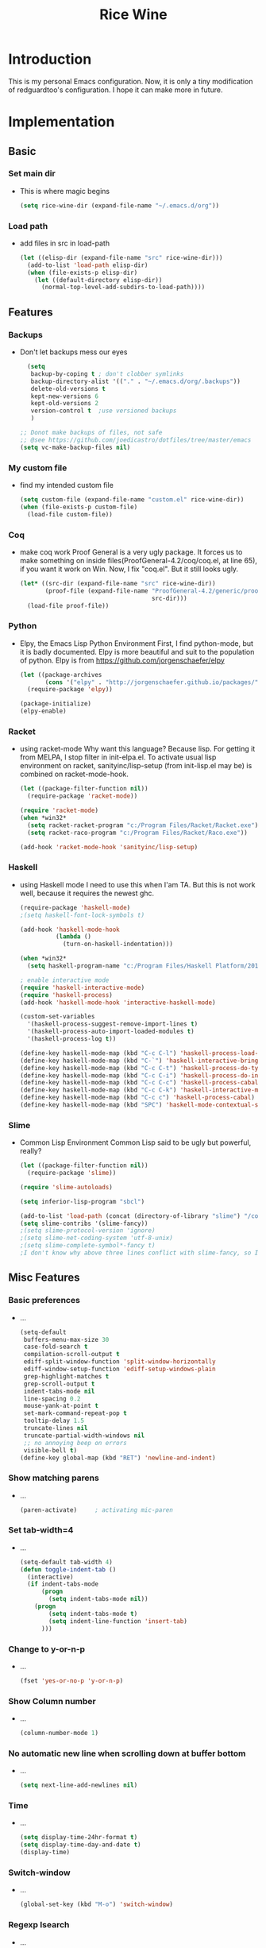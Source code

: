 #+TITLE: Rice Wine 

* Introduction
  This is my personal Emacs configuration.
  Now, it is only a tiny modification of redguardtoo's configuration.
  I hope it can make more in future.

* Implementation
** Basic
*** Set main dir
- This is where magic begins
  #+begin_src emacs-lisp :tangle yes
  (setq rice-wine-dir (expand-file-name "~/.emacs.d/org"))
  #+end_src
*** Load path
- add files in src in load-path
  #+begin_src emacs-lisp :tangle yes
  (let ((elisp-dir (expand-file-name "src" rice-wine-dir)))
    (add-to-list 'load-path elisp-dir)
    (when (file-exists-p elisp-dir)
      (let ((default-directory elisp-dir))
        (normal-top-level-add-subdirs-to-load-path))))
  #+end_src

** Features
*** Backups
- Don't let backups mess our eyes
  #+begin_src emacs-lisp :tangle yes
    (setq
     backup-by-coping t ; don't clobber symlinks
     backup-directory-alist '(("." . "~/.emacs.d/org/.backups"))
     delete-old-versions t
     kept-new-versions 6
     kept-old-versions 2
     version-control t  ;use versioned backups
     )
  
  ;; Donot make backups of files, not safe
  ;; @see https://github.com/joedicastro/dotfiles/tree/master/emacs
  (setq vc-make-backup-files nil)
  #+end_src

*** My custom file
- find my intended custom file
  #+begin_src emacs-lisp :tangle yes
  (setq custom-file (expand-file-name "custom.el" rice-wine-dir))
  (when (file-exists-p custom-file)
    (load-file custom-file))
  #+end_src

*** Coq 
- make coq work
  Proof General is a very ugly package. 
  It forces us to make something on inside files(ProofGeneral-4.2/coq/coq.el, at line 65), if you want it work on Win.
  Now, I fix "coq.el". But it still looks ugly. 
  #+begin_src emacs-lisp :tangle yes
  (let* ((src-dir (expand-file-name "src" rice-wine-dir))
         (proof-file (expand-file-name "ProofGeneral-4.2/generic/proof-site.el"
                                       src-dir)))
    (load-file proof-file))
  #+end_src

*** Python
- Elpy, the Emacs Lisp Python Environment
  First, I find python-mode, but it is badly documented.
  Elpy is more beautiful and suit to the population of python.
  Elpy is from https://github.com/jorgenschaefer/elpy
  #+begin_src emacs-lisp :tangle yes
  (let ((package-archives
         (cons '("elpy" . "http://jorgenschaefer.github.io/packages/") package-archives)))
    (require-package 'elpy))
  
  (package-initialize)
  (elpy-enable)
  #+end_src
*** Racket
- using racket-mode
  Why want this language? Because lisp.
  For getting it from MELPA, I stop filter in init-elpa.el.
  To activate usual lisp environment on racket, sanityinc/lisp-setup (from init-lisp.el may be) is combined on racket-mode-hook.
  #+begin_src emacs-lisp :tangle yes
  (let ((package-filter-function nil)) 
    (require-package 'racket-mode))
  
  (require 'racket-mode)
  (when *win32*
    (setq racket-racket-program "c:/Program Files/Racket/Racket.exe")
    (setq racket-raco-program "c:/Program Files/Racket/Raco.exe"))
  
  (add-hook 'racket-mode-hook 'sanityinc/lisp-setup)
  #+end_src

*** Haskell
- using Haskell mode
  I need to use this when I'am TA.
  But this is not work well, because it requires the newest ghc. 
  #+begin_src emacs-lisp :tangle yes
  (require-package 'haskell-mode)
  ;(setq haskell-font-lock-symbols t)
  
  (add-hook 'haskell-mode-hook
            (lambda ()
              (turn-on-haskell-indentation)))
  
  (when *win32*
    (setq haskell-program-name "c:/Program Files/Haskell Platform/2014.2.0.0/bin/ghci.exe"))
  
  ; enable interactive mode
  (require 'haskell-interactive-mode)
  (require 'haskell-process)
  (add-hook 'haskell-mode-hook 'interactive-haskell-mode)
  
  (custom-set-variables
    '(haskell-process-suggest-remove-import-lines t)
    '(haskell-process-auto-import-loaded-modules t)
    '(haskell-process-log t))
  
  (define-key haskell-mode-map (kbd "C-c C-l") 'haskell-process-load-or-reload)
  (define-key haskell-mode-map (kbd "C-`") 'haskell-interactive-bring)
  (define-key haskell-mode-map (kbd "C-c C-t") 'haskell-process-do-type)
  (define-key haskell-mode-map (kbd "C-c C-i") 'haskell-process-do-info)
  (define-key haskell-mode-map (kbd "C-c C-c") 'haskell-process-cabal-build)
  (define-key haskell-mode-map (kbd "C-c C-k") 'haskell-interactive-mode-clear)
  (define-key haskell-mode-map (kbd "C-c c") 'haskell-process-cabal)
  (define-key haskell-mode-map (kbd "SPC") 'haskell-mode-contextual-space)
  #+end_src

*** Slime
- Common Lisp Environment
  Common Lisp said to be ugly but powerful, really?
  #+begin_src emacs-lisp :tangle yes
  (let ((package-filter-function nil))
    (require-package 'slime))
  
  (require 'slime-autoloads)
  
  (setq inferior-lisp-program "sbcl")
  
  (add-to-list 'load-path (concat (directory-of-library "slime") "/contrib"))
  (setq slime-contribs '(slime-fancy))
  ;(setq slime-protocol-version 'ignore)
  ;(setq slime-net-coding-system 'utf-8-unix)
  ;(setq slime-complete-symbol*-fancy t)
  ;I don't know why above three lines conflict with slime-fancy, so I comment them.
  #+end_src

** Misc Features
*** Basic preferences
- ...
  #+begin_src emacs-lisp :tangle yes
  (setq-default
   buffers-menu-max-size 30
   case-fold-search t
   compilation-scroll-output t
   ediff-split-window-function 'split-window-horizontally
   ediff-window-setup-function 'ediff-setup-windows-plain
   grep-highlight-matches t
   grep-scroll-output t
   indent-tabs-mode nil
   line-spacing 0.2
   mouse-yank-at-point t
   set-mark-command-repeat-pop t
   tooltip-delay 1.5
   truncate-lines nil
   truncate-partial-width-windows nil
   ;; no annoying beep on errors
   visible-bell t)
  (define-key global-map (kbd "RET") 'newline-and-indent)
   #+end_src
*** Show matching parens
- ...
  #+begin_src emacs-lisp :tangle yes
  (paren-activate)     ; activating mic-paren
  #+end_src
*** Set tab-width=4
- ...
  #+begin_src emacs-lisp :tangle yes
  (setq-default tab-width 4)
  (defun toggle-indent-tab ()
    (interactive)
    (if indent-tabs-mode
        (progn
          (setq indent-tabs-mode nil))
      (progn
          (setq indent-tabs-mode t)
          (setq indent-line-function 'insert-tab)
        )))
  #+end_src
*** Change to y-or-n-p
- ...
  #+begin_src emacs-lisp :tangle yes
  (fset 'yes-or-no-p 'y-or-n-p)
  #+end_src
*** Show Column number
- ...
  #+begin_src emacs-lisp :tangle yes
  (column-number-mode 1)
  #+end_src
*** No automatic new line when scrolling down at buffer bottom
- ...
  #+begin_src emacs-lisp :tangle yes
  (setq next-line-add-newlines nil)
  #+end_src
*** Time
- ...
  #+begin_src emacs-lisp :tangle yes
  (setq display-time-24hr-format t)
  (setq display-time-day-and-date t)
  (display-time)
  #+end_src
*** Switch-window
- ...
  #+begin_src emacs-lisp :tangle yes
  (global-set-key (kbd "M-o") 'switch-window)
  #+end_src

*** Regexp Isearch
- ...
  #+begin_src emacs-lisp :tangle yes
  (global-set-key "\C-s" 'isearch-forward-regexp)
  (global-set-key "\M-s" 'isearch-backward-regexp)
  #+end_src
*** find-file-other-frame
- This is some weird. How can I kill the frame?
  #+begin_src emacs-lisp :tangle yes
  (global-set-key "\C-x\C-n" 'find-file-other-frame) ;open new frame with a file
  #+end_src

*** Bookmarks
- It seems conflict with evil mode.  
  #+begin_src emacs-lisp :tangle yes
  (if (file-exists-p (file-truename "~/.emacs.bmk"))
      (setq bookmark-default-file (file-truename "~/.emacs.bmk")))
  
  (global-set-key (kbd "C-.") 'set-mark-command)
  (global-set-key (kbd "C-x C-.") 'pop-global-mark)
  (global-set-key [f12] 'list-bookmarks)
  #+end_src

*** effective emacs item 7 and 9
- ...
  #+begin_src emacs-lisp :tangle yes
  (if (fboundp 'scroll-bar-mode) (scroll-bar-mode -1))
  (if (fboundp 'tool-bar-mode) (tool-bar-mode -1))
  ;(if (fboundp 'menu-bar-mode) (menu-bar-mode -1))
  (defalias 'qrr 'query-replace-regexp)
  #+end_src

*** clipboard
- ...
  #+begin_src emacs-lisp :tangle yes
  ;; Use the system clipboard
  (setq x-select-enable-clipboard t)
  ;; you need install xsel under Linux
  ;; xclip has some problem when copying under Linux
  (defun copy-yank-str (msg &optional clipboard-only)
    (unless clipboard-only (kill-new msg))
    (cond
     ;; display-graphic-p need windows 23.3.1
     ((and (display-graphic-p) x-select-enable-clipboard)
      (x-set-selection 'CLIPBOARD msg))
     (t (with-temp-buffer
          (insert msg)
          (shell-command-on-region (point-min) (point-max)
                                   (cond
                                    ((eq system-type 'cygwin) "putclip")
                                    ((eq system-type 'darwin) "pbcopy")
                                    (t "xsel -ib")
                                    )))
      )))
  
  (defun cp-filename-of-current-buffer ()
    "copy file name (NOT full path) into the yank ring and OS clipboard"
    (interactive)
    (let (filename)
      (when buffer-file-name
        (setq filename (file-name-nondirectory buffer-file-name))
        (copy-yank-str filename)
        (message "filename %s => clipboard & yank ring" filename)
        )))
  
  (defun cp-filename-line-number-of-current-buffer ()
    "copy file:line into the yank ring and clipboard"
    (interactive)
    (let (filename linenum rlt)
      (when buffer-file-name
        (setq filename (file-name-nondirectory buffer-file-name))
        (setq linenum (save-restriction
                        (widen)
                        (save-excursion
                          (beginning-of-line)
                          (1+ (count-lines 1 (point))))))
        (setq rlt (format "%s:%d" filename linenum))
        (copy-yank-str rlt)
        (message "%s => clipboard & yank ring" rlt)
        )))
  
  (defun cp-fullpath-of-current-buffer ()
    "copy full path into the yank ring and OS clipboard"
    (interactive)
    (when buffer-file-name
      (copy-yank-str (file-truename buffer-file-name))
      (message "file full path => clipboard & yank ring")
      ))
  
  (defun copy-to-x-clipboard ()
    (interactive)
    (if (region-active-p)
        (progn
          (cond
           ((and (display-graphic-p) x-select-enable-clipboard)
            (x-set-selection 'CLIPBOARD (buffer-substring (region-beginning) (region-end))))
           (t (shell-command-on-region (region-beginning) (region-end)
                                       (cond
                                        (*cygwin* "putclip")
                                        (*is-a-mac* "pbcopy")
                                        (*linux* "xsel -ib")))
              ))
          (message "Yanked region to clipboard!")
          (deactivate-mark))
          (message "No region active; can't yank to clipboard!")))
  
  (defun get-str-from-x-clipboard ()
    (let (s)
      (cond
       ((and (display-graphic-p) x-select-enable-clipboard)
        (setq s (x-selection 'CLIPBOARD)))
       (t (setq s (shell-command-to-string
                   (cond
                    (*cygwin* "getclip")
                    (*is-a-mac* "pbpaste")
                    (t "xsel -ob"))))
          ))
      s))
  
  
  (defun paste-from-x-clipboard()
    "Paste string clipboard"
    (interactive)
    (insert (get-str-from-x-clipboard)))
  
  (defun my/paste-in-minibuffer ()
    (local-set-key (kbd "M-y") 'paste-from-x-clipboard)
    )
  
  (add-hook 'minibuffer-setup-hook 'my/paste-in-minibuffer)
  
  (defun paste-from-clipboard-and-cc-kill-ring ()
    "paste from clipboard and cc the content into kill ring"
    (interactive)
    (let (str)
      (with-temp-buffer
        (paste-from-x-clipboard)
        (setq str (buffer-string)))
      ;; finish the paste
      (insert str)
      ;; cc the content into kill ring at the same time
      (kill-new str)
      ))
  ;;; }}
  
  
  #+end_src

*** saveplace
- ...
  #+begin_src emacs-lisp :tangle yes
  ; @see http://www.emacswiki.org/emacs/SavePlace
  (require 'saveplace)
  (setq-default save-place t)
  #+end_src
*** expand-region
- ...
  #+begin_src emacs-lisp :tangle yes
  (if window-system
   (progn
     (define-key global-map (kbd "C-2") 'er/expand-region)
     (define-key global-map (kbd "C-M-2") 'er/contract-region)
     )
   (progn
     (define-key global-map (kbd "C-@") 'er/expand-region)
     (define-key global-map (kbd "C-M-@") 'er/contract-region)
   )
  )
  #+end_src
*** eshell
- ...
  #+begin_src emacs-lisp :tangle yes
  (setq eshell-prompt-function
         (lambda ()
           (concat (getenv "USER") " $ ")))
  #+end_src
*** smarter-move-beginning-of-line
- ...
  #+begin_src emacs-lisp :tangle yes
  ;; { smarter navigation to the beginning of a line
  ;; http://emacsredux.com/blog/2013/05/22/smarter-navigation-to-the-beginning-of-a-line/
  (defun smarter-move-beginning-of-line (arg)
    "Move point back to indentation of beginning of line.
  
  Move point to the first non-whitespace character on this line.
  If point is already there, move to the beginning of the line.
  Effectively toggle between the first non-whitespace character and
  the beginning of the line.
  
  If ARG is not nil or 1, move forward ARG - 1 lines first.  If
  point reaches the beginning or end of the buffer, stop there."
    (interactive "^p")
    (setq arg (or arg 1))
  
    ;; Move lines first
    (when (/= arg 1)
      (let ((line-move-visual nil))
        (forward-line (1- arg))))
  
    (let ((orig-point (point)))
      (back-to-indentation)
      (when (= orig-point (point))
        (move-beginning-of-line 1))))
  
  ;; remap C-a to `smarter-move-beginning-of-line'
  (global-set-key [remap move-beginning-of-line]
                  'smarter-move-beginning-of-line)
  
  #+end_src

*** sudo-edit
- ...
  #+begin_src emacs-lisp :tangle yes
  (defun sudo-edit (&optional arg)
    "Edit currently visited file as root.
  With a prefix ARG prompt for a file to visit.
  Will also prompt for a file to visit if current
  buffer is not visiting a file."
    (interactive "P")
    (if (or arg (not buffer-file-name))
        (find-file (concat "/sudo:root@localhost:"
                           (ido-read-file-name "Find file(as root): ")))
      (find-alternate-file (concat "/sudo:root@localhost:" buffer-file-name))))
  
  ;; (defadvice ido-find-file (after find-file-sudo activate)
  ;;   "Find file as root if necessary."
  ;;   (unless (and buffer-file-name
  ;;                (file-writable-p buffer-file-name))
  ;;     (find-alternate-file (concat "/sudo:root@localhost:" buffer-file-name))))
  ;; }}
  #+end_src

*** eval and replace s-exp
- ...
  #+begin_src emacs-lisp :tangle yes
  ;; {{ eval and replace anywhere
  ;; @see http://emacs.wordpress.com/2007/01/17/eval-and-replace-anywhere/
  (defun fc-eval-and-replace ()
    "Replace the preceding sexp with its value."
    (interactive)
    (backward-kill-sexp)
    (condition-case nil
        (prin1 (eval (read (current-kill 0)))
               (current-buffer))
      (error (message "Invalid expression")
             (insert (current-kill 0)))))
  (global-set-key (kbd "C-c e") 'fc-eval-and-replace)
  
  (defun calc-eval-and-insert (&optional start end)
    (interactive "r")
    (let ((result (calc-eval (buffer-substring-no-properties start end))))
      (goto-char (point-at-eol))
      (insert " = " result)))
  
  (defun calc-eval-line-and-insert ()
    (interactive)
    (calc-eval-and-insert (point-at-bol) (point-at-eol)))
  (global-set-key (kbd "C-c C-e") 'calc-eval-line-and-insert)
  #+end_src
*** buffer move
- ...
  #+begin_src emacs-lisp :tangle yes
  (autoload 'buf-move-left "buffer-move" "move buffer" t)
  (autoload 'buf-move-right "buffer-move" "move buffer" t)
  (autoload 'buf-move-up "buffer-move" "move buffer" t)
  (autoload 'buf-move-down "buffer-move" "move buffer" t)
  #+end_src

*** save history
- ...
  #+begin_src emacs-lisp :tangle yes
  (when (file-writable-p (file-truename "~/.emacs.d/history"))
    (setq history-length 8000)
    (setq savehist-additional-variables '(search-ring regexp-search-ring kill-ring))
    (savehist-mode 1))
  #+end_src
*** unique lines
- ...
  #+begin_src emacs-lisp :tangle yes
  ;; {{ unique lines
  (defun uniquify-all-lines-region (start end)
    "Find duplicate lines in region START to END keeping first occurrence."
    (interactive "*r")
    (save-excursion
      (let ((end (copy-marker end)))
        (while
            (progn
              (goto-char start)
              (re-search-forward "^\\(.*\\)\n\\(\\(.*\n\\)*\\)\\1\n" end t))
          (replace-match "\\1\n\\2")))))
  
  (defun uniquify-all-lines-buffer ()
    "Delete duplicate lines in buffer and keep first occurrence."
    (interactive "*")
    (uniquify-all-lines-region (point-min) (point-max)))
  ;; }}
  
  #+end_src
*** direx 
- ...
  #+begin_src emacs-lisp :tangle yes
  ; {{ direx
  (autoload 'direx:jump-to-directory "direx" "" t)
  (global-set-key (kbd "C-x C-j") 'direx:jump-to-directory)
  ;; }}
  
  #+end_src
*** imenu
- ...
  #+begin_src emacs-lisp :tangle yes
  ;; {{ imenu
  (setq imenu-max-item-length 128)
  (setq imenu-max-item-length 64)
  ;; }}
  #+end_src

*** +/- font size
- ...
  #+begin_src emacs-lisp :tangle yes
  ;; increase and decrease font size in GUI emacs
  (when (display-graphic-p)
    (global-set-key (kbd "C-=") 'text-scale-increase)
    (global-set-key (kbd "C--") 'text-scale-decrease)
    )
  #+end_src

*** browse-kill-ring
- ...
  #+begin_src emacs-lisp :tangle yes
  (require 'browse-kill-ring)
  (browse-kill-ring-default-keybindings)
  #+end_src

*** python indent
- ...
  #+begin_src emacs-lisp :tangle yes
  ;; @see http://emacs.stackexchange.com/questions/3322/python-auto-indent-problem/3338#3338
  (if (fboundp 'electric-indent-mode) (electric-indent-mode -1))
  #+end_src


** Functions
*** grep-pattern-into-list
- ...
  #+begin_src emacs-lisp :tangle yes
  (defun grep-pattern-into-list (regexp)
    (let ((s (buffer-string))
          (pos 0)
          item
          items)
      (while (setq pos (string-match regexp s pos))
        (setq item (match-string-no-properties 0 s))
        (setq pos (+ pos (length item)))
        (if (not (member item items))
            (add-to-list 'items item)
          ))
      items))
  #+end_src
*** grep-pattern-into-kill-ring
- ...
  #+begin_src emacs-lisp :tangle yes
  (defun grep-pattern-into-kill-ring (regexp)
    "Find all strings matching REGEXP in current buffer.
  grab matched string and insert them into kill-ring"
    (interactive
     (let* ((regexp (read-regexp "grep regex:")))
       (list regexp)))
    (let (items rlt)
      (setq items (grep-pattern-into-list regexp))
      (dolist (i items)
        (setq rlt (concat rlt (format "%s\n" i)))
        )
      (kill-new rlt)
      (message "matched strings => kill-ring")
      rlt))
  #+end_src
*** convert a buffer between dos ^M end of lines and unix end of lines
- ...
  #+begin_src emacs-lisp :tangle yes
  ;convert a buffer from dos ^M end of lines to unix end of lines
  (defun dos2unix ()
    (interactive)
    (goto-char (point-min))
    (while (search-forward "\r" nil t) (replace-match "")))
  
  ;vice versa
  (defun unix2dos ()
    (interactive)
    (goto-char (point-min))
    (while (search-forward "\n" nil t) (replace-match "\r\n")))
  #+end_src
*** show ascii table
- ...
  #+begin_src emacs-lisp :tangle yes
  ;show ascii table
  (defun ascii-table ()
    "Print the ascii table. Based on a defun by Alex Schroeder <asc@bsiag.com>"
    (interactive)
    (switch-to-buffer "*ASCII*")
    (erase-buffer)
    (insert (format "ASCII characters up to number %d.\n" 254))
    (let ((i 0))
      (while (< i 254)
             (setq i (+ i 1))
             (insert (format "%4d %c\n" i i))))
    (beginning-of-buffer))
  #+end_src
*** insert-date
- ...
  #+begin_src emacs-lisp :tangle yes
  (defun insert-date (prefix)
      "Insert the current date. With prefix-argument, use ISO format. With
     two prefix arguments, write out the day and month name."
      (interactive "P")
      (let ((format (cond
                     ((not prefix) "%d.%m.%Y")
                     ((equal prefix '(4)) "%Y-%m-%d")
                     ((equal prefix '(16)) "%d %B %Y")))
            )
        (insert (format-time-string format))))
  #+end_src
*** ibuffer
- ...
  #+begin_src emacs-lisp :tangle yes
  (defalias 'list-buffers 'ibuffer)
  #+end_src
*** region-length
- ...
  #+begin_src emacs-lisp :tangle yes
  ;;compute the length of the marked region
  (defun region-length ()
    "length of a region"
    (interactive)
    (message (format "%d" (- (region-end) (region-beginning)))))
  #+end_src
*** file rename and copy
- ...
  #+begin_src emacs-lisp :tangle yes
  ;; from http://emacsredux.com/blog/2013/05/04/rename-file-and-buffer/
  (defun vc-rename-file-and-buffer ()
    "Rename the current buffer and file it is visiting."
    (interactive)
    (let ((filename (buffer-file-name)))
      (if (not (and filename (file-exists-p filename)))
          (message "Buffer is not visiting a file!")
        (let ((new-name (read-file-name "New name: " filename)))
          (cond
           ((vc-backend filename) (vc-rename-file filename new-name))
           (t
            (rename-file filename new-name t)
            (rename-buffer new-name)
            (set-visited-file-name new-name)
            (set-buffer-modified-p nil)))))))
  
  (defun vc-copy-file-and-rename-buffer ()
  "copy the current buffer and file it is visiting.
  if the old file is under version control, the new file is added into
  version control automatically"
    (interactive)
    (let ((filename (buffer-file-name)))
      (if (not (and filename (file-exists-p filename)))
          (message "Buffer is not visiting a file!")
        (let ((new-name (read-file-name "New name: " filename)))
          (copy-file filename new-name t)
          (rename-buffer new-name)
          (set-visited-file-name new-name)
          (set-buffer-modified-p nil)
          (when (vc-backend filename)
            (vc-register)
           )))))
  #+end_src
*** toggle-full-window
- ...
  #+begin_src emacs-lisp :tangle yes
  (defun toggle-full-window()
    "Toggle the full view of selected window"
    (interactive)
    ;; @see http://www.gnu.org/software/emacs/manual/html_node/elisp/Splitting-Windows.html
    (if (window-parent)
        (delete-other-windows)
      (winner-undo)
      ))
  #+end_src
*** add-pwd-into-load-path
- ...
  #+begin_src emacs-lisp :tangle yes
  (defun add-pwd-into-load-path ()
    "add current directory into load-path, useful for elisp developers"
    (interactive)
    (let ((dir (expand-file-name default-directory)))
      (if (not (memq dir load-path))
          (add-to-list 'load-path dir)
          )
      (message "Directory added into load-path:%s" dir)
      )
    )
  #+end_src
*** display-line-number
- ...
  #+begin_src emacs-lisp :tangle yes
  (defun display-line-number ()
    "display current line number in mini-buffer"
    (interactive)
    (let (l)
      (setq l (line-number-at-pos))
      (message "line number:%d" l)
      ))
  #+end_src
